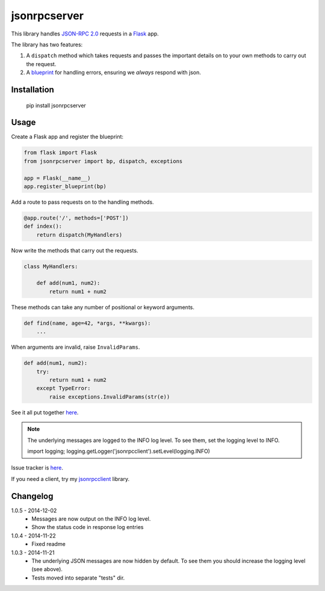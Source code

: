 jsonrpcserver
=============

This library handles `JSON-RPC 2.0 <http://www.jsonrpc.org/>`_ requests in a
`Flask <http://flask.pocoo.org/>`_ app.

The library has two features:

#. A ``dispatch`` method which takes requests and passes the important details
   on to your own methods to carry out the request.

#. A `blueprint <http://flask.pocoo.org/docs/0.10/blueprints/>`_ for handling
   errors, ensuring we *always* respond with json.


Installation
------------

    pip install jsonrpcserver


Usage
-----

Create a Flask app and register the blueprint:

.. sourcecode:: python

    from flask import Flask
    from jsonrpcserver import bp, dispatch, exceptions

    app = Flask(__name__)
    app.register_blueprint(bp)

Add a route to pass requests on to the handling methods.

.. sourcecode:: python

    @app.route('/', methods=['POST'])
    def index():
        return dispatch(MyHandlers)

Now write the methods that carry out the requests.

.. sourcecode:: python

    class MyHandlers:

        def add(num1, num2):
            return num1 + num2

These methods can take any number of positional or keyword arguments.

.. sourcecode:: python

        def find(name, age=42, *args, **kwargs):
            ...

When arguments are invalid, raise ``InvalidParams``.

.. sourcecode:: python

        def add(num1, num2):
            try:
                return num1 + num2
            except TypeError:
                raise exceptions.InvalidParams(str(e))

See it all put together `here
<https://bitbucket.org/beau-barker/jsonrpcserver/src/tip/run.py>`_.

.. note::

    The underlying messages are logged to the INFO log level. To see them, set
    the logging level to INFO.

    import logging; logging.getLogger('jsonrpcclient').setLevel(logging.INFO)

Issue tracker is `here
<https://bitbucket.org/beau-barker/jsonrpcserver/issues>`_.

If you need a client, try my `jsonrpcclient
<https://pypi.python.org/pypi/jsonrpcclient>`_ library.


Changelog
---------

1.0.5 - 2014-12-02
    * Messages are now output on the INFO log level.
    * Show the status code in response log entries

1.0.4 - 2014-11-22
    * Fixed readme

1.0.3 - 2014-11-21
    * The underlying JSON messages are now hidden by default. To see them you
      should increase the logging level (see above).
    * Tests moved into separate "tests" dir.
